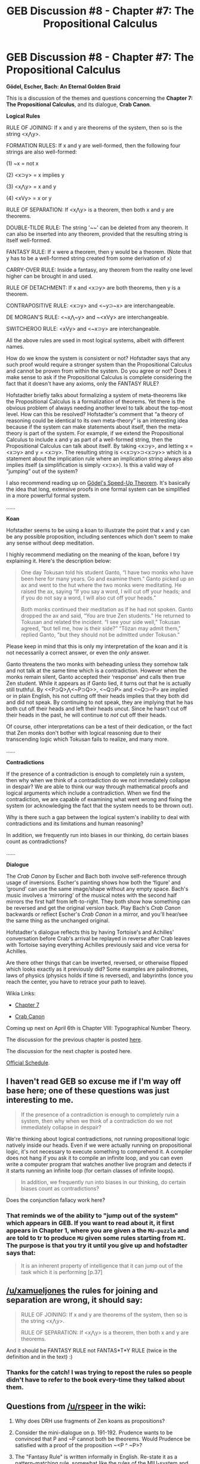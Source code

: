 #+TITLE: GEB Discussion #8 - Chapter #7: The Propositional Calculus

* GEB Discussion #8 - Chapter #7: The Propositional Calculus
:PROPERTIES:
:Author: xamueljones
:Score: 10
:DateUnix: 1427997281.0
:DateShort: 2015-Apr-02
:END:
*Gödel, Escher, Bach: An Eternal Golden Braid*

This is a discussion of the themes and questions concerning the *Chapter 7: The Propositional Calculus*, and its dialogue, *Crab Canon*.

*Logical Rules*

RULE OF JOINING: If x and y are theorems of the system, then so is the string <x⋀y>.

FORMATION RULES: If x and y are well-formed, then the following four strings are also well-formed:

(1) ~x = not x

(2) <x⊃y> = x implies y

(3) <x⋀y> = x and y

(4) <xVy> = x or y

RULE OF SEPARATION: If <x⋀y> is a theorem, then both x and y are theorems.

DOUBLE-TILDE RULE: The string '~~' can be deleted from any theorem. It can also be inserted into any theorem, provided that the resulting string is itself well-formed.

FANTASY RULE: If x were a theorem, then y would be a theorem. (Note that y has to be a well-formed string created from some derivation of x)

CARRY-OVER RULE: Inside a fantasy, any theorem from the reality one level higher can be brought in and used.

RULE OF DETACHMENT: If x and <x⊃y> are both theorems, then y is a theorem.

CONTRAPOSITIVE RULE: <x⊃y> and <~y⊃~x> are interchangeable.

DE MORGAN'S RULE: <~x⋀~y> and ~<xVy> are interchangeable.

SWITCHEROO RULE: <xVy> and <~x⊃y> are interchangeable.

All the above rules are used in most logical systems, albeit with different names.

How do we know the system is consistent or not? Hofstadter says that any such proof would require a stronger system than the Propositional Calculus and cannot be proven from within the system. Do you agree or not? Does it make sense to ask if the Propositional Calculus is complete considering the fact that it doesn't have any axioms, only the FANTASY RULE?

Hofstadter briefly talks about formalizing a system of meta-theorems like the Propositional Calculus is a formalization of theorems. Yet there is the obvious problem of always needing another level to talk about the top-most level. How can this be resolved? Hofstadter's comment that “a theory of reasoning could be identical to its own meta-theory” is an interesting idea because if the system can make statements about itself, then the meta-theory is part of the system. For example, if we extend the Propositional Calculus to include x and y as part of a well-formed string, then the Propositional Calculus can talk about itself. By taking <x⊃y>, and letting x = <x⊃y> and y = <x⊃y>. The resulting string is <<x⊃y>⊃<x⊃y>> which is a statement about the implication rule where an implication string always also implies itself (a simplification is simply <x⊃x>). Is this a valid way of “jumping” out of the system?

I also recommend reading up on [[http://en.wikipedia.org/wiki/G%C3%B6del%27s_speed-up_theorem][Gödel's Speed-Up Theorem]]. It's basically the idea that long, extensive proofs in one formal system can be simplified in a more powerful formal system.

......

*Koan*

Hofstadter seems to be using a koan to illustrate the point that x and y can be any possible proposition, including sentences which don't seem to make any sense without deep meditation.

I highly recommend mediating on the meaning of the koan, before I try explaining it. Here's the description below:

#+begin_quote
  One day Tokusan told his student Ganto, “I have two monks who have been here for many years. Go and examine them.” Ganto picked up an ax and went to the hut where the two monks were meditating. He raised the ax, saying “If you say a word, I will cut off your heads; and if you do not say a word, I will also cut off your heads.”

  Both monks continued their meditation as if he had not spoken. Ganto dropped the ax and said, “You are true Zen students.” He returned to Tokusan and related the incident. “I see your side well,” Tokusan agreed, “but tell me, how is their side?” “Tõzan may admit them," replied Ganto, "but they should not be admitted under Tokusan.”
#+end_quote

Please keep in mind that this is only my interpretation of the koan and it is not necessarily a correct answer, or even the /only/ answer.

Ganto threatens the two monks with beheading unless they somehow talk and not talk at the same time which is a contradiction. However when the monks remain silent, Ganto accepted their ‘response' and calls then true Zen student. While it appears as if Ganto lied, it turns out that he is actually still truthful. By <<P⊃Q>⋀<~P⊃Q>>, <~Q⊃P> and <~Q⊃~P> are implied or in plain English, his not cutting off their heads implies that they both did and did not speak. By continuing to not speak, they are implying that he has both cut off their heads and left their heads uncut. Since he hasn't cut off their heads in the past, he will continue to /not/ cut off their heads.

Of course, other interpretations can be a test of their dedication, or the fact that Zen monks don't bother with logical reasoning due to their transcending logic which Tokusan fails to realize, and many more.

......

*Contradictions*

If the presence of a contradiction is enough to completely ruin a system, then why when we think of a contradiction do we not immediately collapse in despair? We are able to think our way through mathematical proofs and logical arguments which include a contradiction. When we find the contradiction, we are capable of examining what went wrong and fixing the system (or acknowledging the fact that the system needs to be thrown out).

Why is there such a gap between the logical system's inability to deal with contradictions and its limitations and human reasoning?

In addition, we frequently run into biases in our thinking, do certain biases count as contradictions?

......

*Dialogue*

The /Crab Canon/ by Escher and Bach both involve self-reference through usage of inversions. Escher's painting shows how both the ‘figure' and ‘ground' can use the same image/shape without any empty space. Bach's music involves a ‘mirroring' of the musical notes with the second half mirrors the first half from left-to-right. They both show how something can be reversed and get the original version back. Play Bach's /Crab Canon/ backwards or reflect Escher's /Crab Canon/ in a mirror, and you'll hear/see the same thing as the unchanged original.

Hofstadter's dialogue reflects this by having Tortoise's and Achilles' conversation before Crab's arrival be replayed in reverse after Crab leaves with Tortoise saying everything Achilles previously said and vice versa for Achilles.

Are there other things that can be inverted, reversed, or otherwise flipped which looks exactly as it previously did? Some examples are palindromes, laws of physics (physics holds if time is reversed), and labyrinths (once you reach the center, you have to retrace your path to leave).

Wikia Links:

- [[http://godel-escher-bach.wikia.com/wiki/Chapter_7][Chapter 7]]

- [[http://godel-escher-bach.wikia.com/wiki/Crab_Canon][Crab Canon]]

Coming up next on April 6th is Chapter VIII: Typographical Number Theory.

The discussion for the previous chapter is posted [[http://www.reddit.com/r/rational/comments/30y3sf/geb_discussion_7_chapter_6_the_location_of_meaning/][here]].

The discussion for the next chapter is posted here.

[[http://www.reddit.com/r/rational/comments/2yys1i/lets_start_the_read_through/][Official Schedule]].


** I haven't read GEB so excuse me if I'm way off base here; one of these questions was just interesting to me.

#+begin_quote
  If the presence of a contradiction is enough to completely ruin a system, then why when we think of a contradiction do we not immediately collapse in despair?
#+end_quote

We're thinking about logical contradictions, not running propositional logic natively inside our heads. Even if we were actually running on propositional logic, it's not necessary to execute something to comprehend it. A compiler does not hang if you ask it to compile an infinite loop, and you can even write a computer program that watches another live program and detects if it starts running an infinite loop (for certain classes of infinite loops).

#+begin_quote
  In addition, we frequently run into biases in our thinking, do certain biases count as contradictions?
#+end_quote

Does the conjunction fallacy work here?
:PROPERTIES:
:Author: OffColorCommentary
:Score: 3
:DateUnix: 1428029609.0
:DateShort: 2015-Apr-03
:END:

*** That reminds we of the ability to "jump out of the system" which appears in GEB. If you want to read about it, it first appears in Chapter 1, where you are given a the =MU-puzzle= and are told to tr to produce =MU= given some rules starting from =MI=. The purpose is that you *try* it until you give up and hofstadter says that:

#+begin_quote
  It is an inherent property of intelligence that it can jump out of the task which it is performing [p.37]
#+end_quote
:PROPERTIES:
:Author: markus1189
:Score: 2
:DateUnix: 1428044078.0
:DateShort: 2015-Apr-03
:END:


** [[/u/xamueljones]] the rules for joining and separation are wrong, it should say:

#+begin_quote
  RULE OF JOINING: If x and y are theorems of the system, then so is the string <x⋀y>.

  RULE OF SEPARATION: If <x⋀y> is a theorem, then both x and y are theorems.
#+end_quote

And it should be FANTASY RULE not FANTAS*T*Y RULE (twice in the definition and in the text) :)
:PROPERTIES:
:Author: markus1189
:Score: 2
:DateUnix: 1428045036.0
:DateShort: 2015-Apr-03
:END:

*** Thanks for the catch! I was trying to repost the rules so people didn't have to refer to the book every-time they talked about them.
:PROPERTIES:
:Author: xamueljones
:Score: 1
:DateUnix: 1428066081.0
:DateShort: 2015-Apr-03
:END:


** Questions from [[/u/rspeer]] in the wiki:

1) Why does DRH use fragments of Zen koans as propositions?

2) Consider the mini-dialogue on p. 191-192. Prudence wants to be convinced that P and ~P cannot both be theorems. Would Prudence be satisfied with a proof of the proposition ~<P ^ ~P>?

3) The "Fantasy Rule" is written informally in English. Re-state it as a pattern-matching rule, somewhat like the rules of the MIU-system and the pq-system. You should be able to state it as a meta-rule of the form "If X is a sequence of lines that follow these rules, then Y is a theorem", by filling in X and Y.

4) Why does the "second De Morgan's Rule" (p. 193) have to remain outside the system? Why can't it be proven as a theorem?

5) Consider the four theorems on p. 197. State them as "koans". Then derive at least one of them using the Propositional Calculus.

6) Is the Propositional Calculus consistent? Is it complete?
:PROPERTIES:
:Author: markus1189
:Score: 2
:DateUnix: 1428046752.0
:DateShort: 2015-Apr-03
:END:

*** About the Crab Canon:

1) What about the

#+begin_example
                    *
                   * *
                    *
                    *
                    *
                    *
                    *
                   * *
                  * - *
                 * --- *
              * --- * --- *
           * --- * --- * --- *
        * --- * --- * --- * --- *
     * --- * --- * --- * --- * --- *
  * --- * --- * --- * --- * --- * --- *
#+end_example

and

#+begin_example
  * --- * --- * --- * --- * --- * --- *
     * --- * --- * --- * --- * --- *
        * --- * --- * --- * --- *
           * --- * --- * --- *
              * --- * --- *
                 * --- *
                  * - *
                   * *
                    *
                    *
                    *
                    *
                    *
                   * *
                    *
#+end_example

at the start and end? The obvious part is one is the flip of the other but maybe there's more to it? Almost looks like a spinner when joined.

2) There is this interesting part on p.200 before "(Suddenly, the Crab...)":

#+begin_quote
  /Achilles/: Fiddle. It makes a big difference, you know.

  /Tortoise/: Oh, well it's all the same to me
#+end_quote

Because on p. 62 at the top it is *implied* (this is the dialog before figure and ground) that the *tortoise* said:

#+begin_quote
  /Tortoise/: Fiddle. It makes a big difference, you know.
#+end_quote

and actuall written:

#+begin_quote
  /Achilles/: Oh, well it's all the same to me
#+end_quote

So it's the same discussion but with flipped roles.

--------------

Questions:

1) Indeed, why does he?

2) I'd say *no* because =P∧~P= was only an example from Prudence, in general the view is that we have to prove all theorems

3) ??? (not sure what I'm supposed to do here)

4) I don't think it technically *has* to remain out of the system, if I get what DRH wants to say is that it is better to keep your *core* as limited as possible and we can derive the second rule from the first one:

#+begin_example
  (1) [               push
  (2)   <~x∨~y>       premise      
  (3)   ~~<~x∨~y>     double tilde
  (4)   ~<~~x∧~~y>    de morgan's rule
  (5)   ~<x∧y>        double tilde
  (6) ]               fantasy rule
  (7) <~x∨~y>⊃~<x∧y>
#+end_example

and the other way around we also get =~<x∧y>⊃<~x∨~y>=, but to actually *prove* it we would have to define what /interchangeable/ means, however we could extend the Propositional Calculus with ↔ with the intended meaning "interchangeable" and add the rule:

EQUIVALENCE: If =<x⊃y>= is a theorem and =<y⊃x>= is a theorem then =<x ↔ y>= is a theorem. x and y are said to be interchangeable and you can replace x with y in a theorem if =<x ↔ y>=.

5) For =<P⊃<Qv~Q>>=:

*Koan*: If you say a word then I will cut off your heads or I will not cut off your heads

*Derivation*:

#+begin_example
  (1) [            push
  (2)   P          premise
  (3)   [          push
  (4)     ~Q       premise
  (5)   ]          pop
  (6)   <~Q⊃~Q>    fantasy
  (7)   <Qv~Q>     switcheroo
  (8) ]            pop
  (9) <P⊃<Qv~Q>>
#+end_example

6) It is both complete and consistent, for more ask your proof-source of trust ;)
:PROPERTIES:
:Author: markus1189
:Score: 1
:DateUnix: 1428046922.0
:DateShort: 2015-Apr-03
:END:

